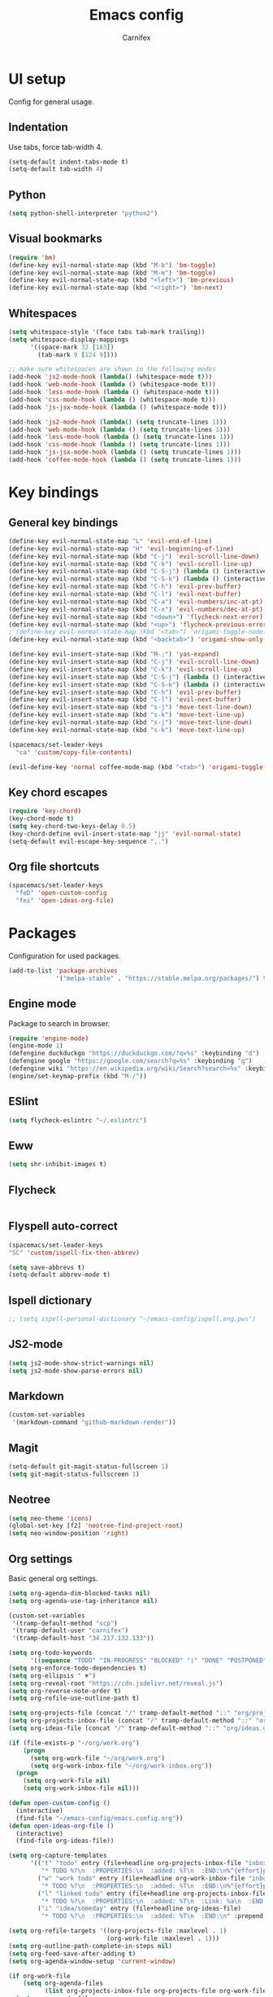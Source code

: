 #+TITLE: Emacs config
#+AUTHOR: Carnifex
#+REVEAL_ROOT: http://cdn.jsdelivr.net/reveal.js/3.0.0/

* UI setup
  Config for general usage.
** Indentation
   Use tabs, force tab-width 4.
   #+BEGIN_SRC emacs-lisp
   (setq-default indent-tabs-mode t)
   (setq-default tab-width 4)
   #+END_SRC
** Python
   #+BEGIN_SRC emacs-lisp
   (setq python-shell-interpreter "python2")
   #+END_SRC
** Visual bookmarks
   #+BEGIN_SRC emacs-lisp
   (require 'bm)
   (define-key evil-normal-state-map (kbd "M-b") 'bm-toggle)
   (define-key evil-normal-state-map (kbd "M-m") 'bm-toggle)
   (define-key evil-normal-state-map (kbd "<left>") 'bm-previous)
   (define-key evil-normal-state-map (kbd "<right>") 'bm-next)
   #+END_SRC
** Whitespaces
   #+BEGIN_SRC emacs-lisp
   (setq whitespace-style '(face tabs tab-mark trailing))
   (setq whitespace-display-mappings
		 '((space-mark 32 [183])
		   (tab-mark 9 [124 9])))

   ;; make sure whitespaces are shown in the following modes
   (add-hook 'js2-mode-hook (lambda() (whitespace-mode t)))
   (add-hook 'web-mode-hook (lambda () (whitespace-mode t)))
   (add-hook 'less-mode-hook (lambda () (whitespace-mode t)))
   (add-hook 'css-mode-hook (lambda () (whitespace-mode t)))
   (add-hook 'js-jsx-mode-hook (lambda () (whitespace-mode t)))

   (add-hook 'js2-mode-hook (lambda() (setq truncate-lines 1)))
   (add-hook 'web-mode-hook (lambda () (setq truncate-lines 1)))
   (add-hook 'less-mode-hook (lambda () (setq truncate-lines 1)))
   (add-hook 'css-mode-hook (lambda () (setq truncate-lines 1)))
   (add-hook 'js-jsx-mode-hook (lambda () (setq truncate-lines 1)))
   (add-hook 'coffee-mode-hook (lambda () (setq truncate-lines 1)))
   #+END_SRC
* Key bindings
** General key bindings
  #+BEGIN_SRC emacs-lisp
  (define-key evil-normal-state-map "L" 'evil-end-of-line)
  (define-key evil-normal-state-map "H" 'evil-beginning-of-line)
  (define-key evil-normal-state-map (kbd "C-j") 'evil-scroll-line-down)
  (define-key evil-normal-state-map (kbd "C-k") 'evil-scroll-line-up)
  (define-key evil-normal-state-map (kbd "C-S-j") (lambda () (interactive) (evil-scroll-line-down 5)))
  (define-key evil-normal-state-map (kbd "C-S-k") (lambda () (interactive) (evil-scroll-line-up 5)))
  (define-key evil-normal-state-map (kbd "C-h") 'evil-prev-buffer)
  (define-key evil-normal-state-map (kbd "C-l") 'evil-next-buffer)
  (define-key evil-normal-state-map (kbd "C-a") 'evil-numbers/inc-at-pt)
  (define-key evil-normal-state-map (kbd "C-x") 'evil-numbers/dec-at-pt)
  (define-key evil-normal-state-map (kbd "<down>") 'flycheck-next-error)
  (define-key evil-normal-state-map (kbd "<up>") 'flycheck-previous-error)
  ; (define-key evil-normal-state-map (kbd "<tab>") 'origami-toggle-node)
  (define-key evil-normal-state-map (kbd "<backtab>") 'origami-show-only-node)

  (define-key evil-insert-state-map (kbd "M-;") 'yas-expand)
  (define-key evil-insert-state-map (kbd "C-j") 'evil-scroll-line-down)
  (define-key evil-insert-state-map (kbd "C-k") 'evil-scroll-line-up)
  (define-key evil-insert-state-map (kbd "C-S-j") (lambda () (interactive) (evil-scroll-line-down 5)))
  (define-key evil-insert-state-map (kbd "C-S-k") (lambda () (interactive) (evil-scroll-line-up 5)))
  (define-key evil-insert-state-map (kbd "C-h") 'evil-prev-buffer)
  (define-key evil-insert-state-map (kbd "C-l") 'evil-next-buffer)
  (define-key evil-insert-state-map (kbd "s-j") 'move-text-line-down)
  (define-key evil-insert-state-map (kbd "s-k") 'move-text-line-up)
  (define-key evil-normal-state-map (kbd "s-j") 'move-text-line-down)
  (define-key evil-normal-state-map (kbd "s-k") 'move-text-line-up)

  (spacemacs/set-leader-keys
    "ca" 'custom/copy-file-contents)

  (evil-define-key 'normal coffee-mode-map (kbd "<tab>") 'origami-toggle-node)
  #+END_SRC
** Key chord escapes
  #+BEGIN_SRC emacs-lisp
  (require 'key-chord)
  (key-chord-mode t)
  (setq key-chord-two-keys-delay 0.5)
  (key-chord-define evil-insert-state-map "jj" 'evil-normal-state)
  (setq-default evil-escape-key-sequence ",.")
  #+END_SRC
** Org file shortcuts
  #+BEGIN_SRC emacs-lisp
  (spacemacs/set-leader-keys
	"feD" 'open-custom-config
	"fei" 'open-ideas-org-file)
  #+END_SRC
* Packages
  Configuration for used packages.
  #+BEGIN_SRC emacs-lisp
   (add-to-list 'package-archives
                '("melpa-stable" . "https://stable.melpa.org/packages/") t)
  #+END_SRC
** Engine mode
   Package to search in browser.
   #+BEGIN_SRC emacs-lisp
   (require 'engine-mode)
   (engine-mode 1)
   (defengine duckduckgo "https://duckduckgo.com/?q=%s" :keybinding "d")
   (defengine google "https://google.com/search?q=%s" :keybinding "g")
   (defengine wiki "https://en.wikipedia.org/wiki/Search?search=%s" :keybinding "w")
   (engine/set-keymap-prefix (kbd "M-/"))
   #+END_SRC
** ESlint
   #+BEGIN_SRC emacs-lisp
	 (setq flycheck-eslintrc "~/.eslintrc")
   #+END_SRC
** Eww
   #+BEGIN_SRC emacs-lisp
   (setq shr-inhibit-images t)
   #+END_SRC
** Flycheck
   #+BEGIN_SRC emacs-lisp
   #+END_SRC
** Flyspell auto-correct
   #+BEGIN_SRC emacs-lisp
   (spacemacs/set-leader-keys
   "SC" 'custom/ispell-fix-then-abbrev)

   (setq save-abbrevs t)
   (setq-default abbrev-mode t)
   #+END_SRC
** Ispell dictionary
   #+BEGIN_SRC emacs-lisp
   ;; (setq ispell-personal-dictionary "~/emacs-config/ispell.eng.pws")
   #+END_SRC
** JS2-mode
   #+BEGIN_SRC emacs-lisp
	 (setq js2-mode-show-strict-warnings nil)
	 (setq js2-mode-show-parse-errors nil)
   #+END_SRC
** Markdown
   #+BEGIN_SRC emacs-lisp
  (custom-set-variables
   '(markdown-command "github-markdown-render"))
   #+END_SRC
** Magit
   #+BEGIN_SRC emacs-lisp
   (setq-default git-magit-status-fullscreen 1)
   (setq git-magit-status-fullscreen 1)
   #+END_SRC
** Neotree
   #+BEGIN_SRC emacs-lisp
   (setq neo-theme 'icons)
   (global-set-key [f2] 'neotree-find-project-root)
   (setq neo-window-position 'right)
   #+END_SRC
** Org settings
   Basic general org settings.
   #+BEGIN_SRC emacs-lisp
	(setq org-agenda-dim-blocked-tasks nil)
	(setq org-agenda-use-tag-inheritance nil)

	(custom-set-variables
	 '(tramp-default-method "scp")
	 '(tramp-default-user "carnifex")
	 '(tramp-default-host "34.217.132.133"))

	(setq org-todo-keywords
		  '((sequence "TODO" "IN-PROGRESS" "BLOCKED" "|" "DONE" "POSTPONED" "CANCELLED")))
	(setq org-enforce-todo-dependencies t)
	(setq org-ellipsis " ▼")
	(setq org-reveal-root "https://cdn.jsdelivr.net/reveal.js")
	(setq org-reverse-note-order t)
	(setq org-refile-use-outline-path t)

	(setq org-projects-file (concat "/" tramp-default-method "::" "org/projects.org"))
	(setq org-projects-inbox-file (concat "/" tramp-default-method "::" "org/inbox.org"))
	(setq org-ideas-file (concat "/" tramp-default-method "::" "org/ideas.org"))

	(if (file-exists-p "~/org/work.org")
		(progn
		  (setq org-work-file "~/org/work.org")
		  (setq org-work-inbox-file "~/org/work-inbox.org"))
	  (progn
		(setq org-work-file nil)
		(setq org-work-inbox-file nil)))

	(defun open-custom-config ()
	  (interactive)
	  (find-file "~/emacs-config/emacs.config.org"))
	(defun open-ideas-org-file ()
	  (interactive)
	  (find-file org-ideas-file))

	(setq org-capture-templates
		  '(("t" "todo" entry (file+headline org-projects-inbox-file "inbox")
			 "* TODO %?\n  :PROPERTIES:\n  :added: %T\n  :END:\n%^{effort}p" :prepend t :kill-buffer t)
			("w" "work todo" entry (file+headline org-work-inbox-file "inbox")
			 "* TODO %?\n  :PROPERTIES:\n  :added: %T\n  :END:\n%^{effort}p" :prepend t :kill-buffer t)
			("l" "linked todo" entry (file+headline org-projects-inbox-file "inbox")
			 "* TODO %?\n  :PROPERTIES:\n  :added: %T\n  :Link: %a\n  :END:\n%^{effort}p" :prepend t :kill-buffer t)
			("i" "idea/someday" entry (file+headline org-ideas-file)
			 "* TODO %?\n  :PROPERTIES:\n  :added: %T\n  :END:\n" :prepend t :kill-buffer t)))

	(setq org-refile-targets '((org-projects-file :maxlevel . 1)
							   (org-work-file :maxlevel . 1)))
	(setq org-outline-path-complete-in-steps nil)
	(setq org-feed-save-after-adding t)
	(setq org-agenda-window-setup 'current-window)

	(if org-work-file
		(setq org-agenda-files
			  (list org-projects-inbox-file org-projects-file org-work-file org-work-inbox-file))
	  (setq org-agenda-files
			(list org-projects-inbox-file org-projects-file)))

	(calendar-set-date-style 'iso)
   #+END_SRC
** Prettify symbols
   Replace keywords with symbols
   #+BEGIN_SRC emacs-lisp

   (defun register-prettify ()
 	  (progn
 		(push '("function" . ?ƒ) prettify-symbols-alist)
 		(push '("this" . ?@) prettify-symbols-alist)
 		(push '("null" . ?∅) prettify-symbols-alist)
 		(push '("undefined" . ?∄) prettify-symbols-alist)
 		(push '("return" . ?⇐) prettify-symbols-alist)
 		(push '("=>" . ?⇒) prettify-symbols-alist)
 		(push '("prototype" . ?Ω) prettify-symbols-alist)))
	 ;; (remove-duplicates prettify-symbols-alist :test 'string=)))
 
   (add-hook 'js2-mode-hook 'register-prettify)
   (add-hook 'coffee-mode-hook 'register-prettify)
   (add-hook 'react-mode-hook 'register-prettify)

   (global-prettify-symbols-mode 1)
   #+END_SRC
** Rainbow mode
   #+BEGIN_SRC emacs-lisp
   (add-hook 'css-mode-hook (lambda () (rainbow-mode t)))
   (add-hook 'less-mode-hook (lambda () (rainbow-mode t)))
   (add-hook 'scss-mode-hook (lambda () (rainbow-mode t)))
   (add-hook 'sass-mode-hook (lambda () (rainbow-mode t)))
   #+END_SRC
** Recentf
   #+BEGIN_SRC emacs-lisp
   (setq recentf-max-saved-items 100)
   #+END_SRC
** Spaceline
   #+BEGIN_SRC emacs-lisp
   (setq powerline-default-separator 'arrow)
   (use-package all-the-icons)
   (use-package spaceline-all-the-icons
     :after spaceline
	 :config (spaceline-all-the-icons-theme))
   (setq spaceline-all-the-icons-separator-type 'arrow)
   (setq spaceline-all-the-icons-clock-always-visible nil)

   (spaceline-toggle-all-the-icons-bookmark-on)
   (spaceline-toggle-all-the-icons-eyebrowse-workspace-off)
   (spaceline-toggle-all-the-icons-time-off)
   (spaceline-toggle-all-the-icons-hud-off)
   (spaceline-toggle-all-the-icons-position-off)
   (setq spaceline-all-the-icons-icon-set-git-ahead 'commit)
   (setq spaceline-all-the-icons-icon-set-window-numbering 'solid)
   (setq spaceline-all-the-icons-slim-render t)
   #+END_SRC
** Tramp
   #+BEGIN_SRC emacs-lisp
   (setq tramp-copy-size-limit nil)
   (setq tramp-verbose 3)
   (setq remote-file-name-inhibit-cache t)

   (add-to-list 'backup-directory-alist
                (cons tramp-file-name-regexp nil))
   #+END_SRC
** Undo tree
   #+BEGIN_SRC emacs-lisp
   ;; (setq undo-tree-history-directory-alist '(("." . "~/emacs-config/.undo")))
   ;; (setq undo-tree-auto-save-history t)
   #+END_SRC
* Functions
** Fix spelling errors
   #+BEGIN_SRC emacs-lisp
   (defun custom/ispell-fix-then-abbrev (p)
	"Fix mispelled word with ispell-word, then create an abbrevation for that."
	(interactive "P")
	(let ((bef (downcase (or (thing-at-point 'word) ""))) aft)
	  (call-interactively 'ispell-word)
	  (setq aft (downcase (or (thing-at-point 'word) "")))
	  (unless (string= aft bef)
		(message "\"%s\" now expands to \"%s\" %sally"
				 bef aft (if p "loc" "glob")
				 (define-abbrev
				   (if p local-abbrev-table global-abbrev-table)
				   bef aft)))))
   #+END_SRC
** Open in new or existing window
   #+BEGIN_SRC emacs-lisp
  (defun custom/open-in-split (file)
   	"get window count, if it's only one, open new window to the right, load file"
 	(interactive)
 	(if (= (length (window-list)) 1)
 	  (progn
 		(split-window-right-and-focus)
 		(find-file file))
 	  (progn 
	    (other-window 1)
        (find-file file))))
   #+END_SRC
** Copy file contents
   #+BEGIN_SRC emacs-lisp
   (defun custom/copy-file-contents ()
     (interactive)
	 (progn
	   (let ((origin (point)))
         (mark-whole-buffer)
         (kill-ring-save (region-beginning) (region-end))
         (goto-char origin))))
   #+END_SRC
